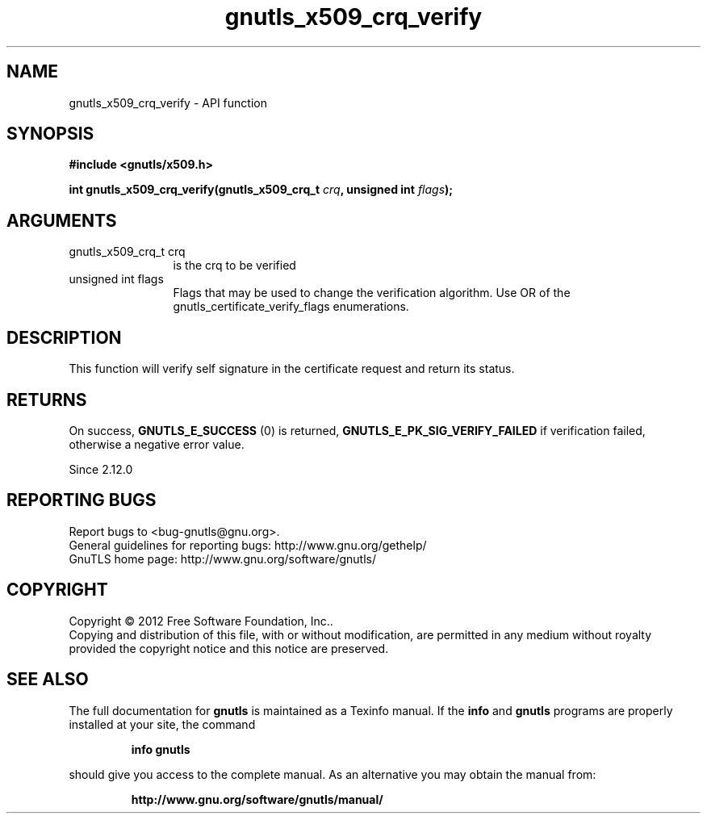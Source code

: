 .\" DO NOT MODIFY THIS FILE!  It was generated by gdoc.
.TH "gnutls_x509_crq_verify" 3 "3.0.13" "gnutls" "gnutls"
.SH NAME
gnutls_x509_crq_verify \- API function
.SH SYNOPSIS
.B #include <gnutls/x509.h>
.sp
.BI "int gnutls_x509_crq_verify(gnutls_x509_crq_t " crq ", unsigned int " flags ");"
.SH ARGUMENTS
.IP "gnutls_x509_crq_t crq" 12
is the crq to be verified
.IP "unsigned int flags" 12
Flags that may be used to change the verification algorithm. Use OR of the gnutls_certificate_verify_flags enumerations.
.SH "DESCRIPTION"
This function will verify self signature in the certificate
request and return its status.
.SH "RETURNS"
On success, \fBGNUTLS_E_SUCCESS\fP (0) is returned,
\fBGNUTLS_E_PK_SIG_VERIFY_FAILED\fP if verification failed, otherwise a
negative error value.

Since 2.12.0
.SH "REPORTING BUGS"
Report bugs to <bug-gnutls@gnu.org>.
.br
General guidelines for reporting bugs: http://www.gnu.org/gethelp/
.br
GnuTLS home page: http://www.gnu.org/software/gnutls/

.SH COPYRIGHT
Copyright \(co 2012 Free Software Foundation, Inc..
.br
Copying and distribution of this file, with or without modification,
are permitted in any medium without royalty provided the copyright
notice and this notice are preserved.
.SH "SEE ALSO"
The full documentation for
.B gnutls
is maintained as a Texinfo manual.  If the
.B info
and
.B gnutls
programs are properly installed at your site, the command
.IP
.B info gnutls
.PP
should give you access to the complete manual.
As an alternative you may obtain the manual from:
.IP
.B http://www.gnu.org/software/gnutls/manual/
.PP
